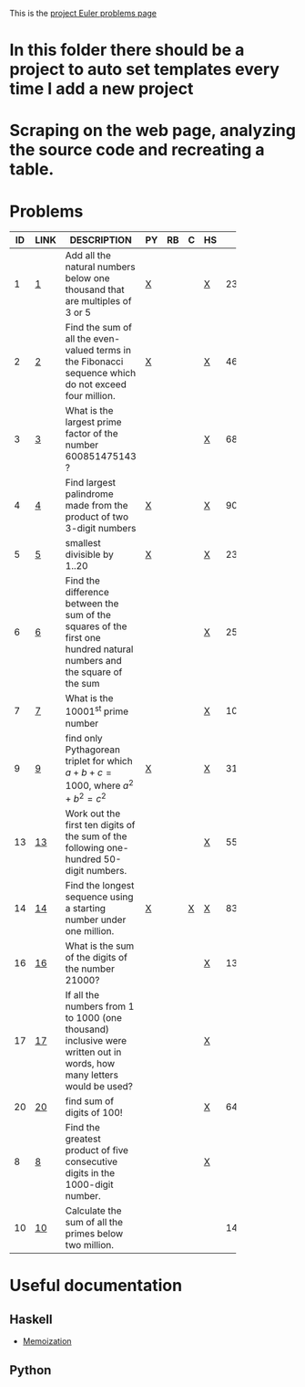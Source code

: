 #+OPTIONS: todo:nil author:t toc:nil
#+AUTHOR: Andrea Crotti
#+STARTUP: align

This is the [[http://projecteuler.net/index.php%3Fsection%3Dproblems][project Euler problems page]]
* TODO In this folder there should be a project to auto set templates every time I add a new project

* TODO Scraping on the web page, analyzing the source code and recreating a table.

* Problems

 | ID | LINK | DESCRIPTION                    | PY | RB | C | HS |       RESULT | SUBMITTED |
 |----+------+--------------------------------+----+----+---+----+--------------+-----------|
 |    |      | <30>                           |    |    |   |    |              |           |
 |  1 | [[http://projecteuler.net/index.php?section=problems&id=1][1]]    | Add all the natural numbers below one thousand that are multiples of 3 or 5 | [[file:prob_1.py][X]]  |    |   | [[file:prob_1.hs][X]]  |       233168 | Y         |
 |  2 | [[http://projecteuler.net/index.php?section=problems&id=2][2]]    | Find the sum of all the even-valued terms in the Fibonacci sequence which do not exceed four million. | [[file:prob_2.py][X]]  |    |   | [[file:prob_2.hs][X]]  |      4613732 | Y         |
 |  3 | [[http://projecteuler.net/index.php?section=problems&id=3][3]]    | What is the largest prime factor of the number 600851475143 ? |    |    |   | [[file:prob_3.hs][X]]  |         6857 | Y         |
 |  4 | [[http://projecteuler.net/index.php?section=problems&id=4][4]]    | Find largest palindrome made from the product of two 3-digit numbers | [[file:prob_4.py][X]]  |    |   | [[file:prob_4.hs][X]]  |       906609 | Y         |
 |  5 | [[http://projecteuler.net/index.php?section=problems&id=5][5]]    | smallest divisible by 1..20    | [[file:prob_5.py][X]]  |    |   | [[file:prob_5.hs][X]]  |    232792560 | Y         |
 |  6 | [[http://projecteuler.net/index.php?section=problems&id=6][6]]    | Find the difference between the sum of the squares of the first one hundred natural numbers and the square of the sum |    |    |   | [[file:prob_6.hs][X]]  |     25164150 | Y         |
 |  7 | [[http://projecteuler.net/index.php?section=problems&id=7][7]]    | What is the 10001^{st} prime number |    |    |   | [[file:prob_7.hs][X]]  |       104743 | Y         |
 |  9 | [[http://projecteuler.net/index.php?section=problems&id=9][9]]    | find only Pythagorean triplet for which $a + b + c = 1000$, where $a^2+b^2=c^2$ | [[file:prob_9.py][X]]  |    |   | [[file:prob_9.hs][X]]  |     31875000 | Y         |
 | 13 | [[http://projecteuler.net/index.php?section=problems&id=13][13]]   | Work out the first ten digits of the sum of the following one-hundred 50-digit numbers. |    |    |   | [[file:prob_13.hs][X]]  |   5537376230 | Y         |
 | 14 | [[http://projecteuler.net/index.php?section=problems&id=14][14]]   | Find the longest sequence using a starting number under one million. | [[file:prob_14.py][X]]  |    | [[file:prob_14.c][X]] | [[file:prob_14.hs][X]]  |       837799 | Y         |
 | 16 | [[http://projecteuler.net/index.php?section=problems&id=16][16]]   | What is the sum of the digits of the number 21000? |    |    |   | [[file:prob_16.hs][X]]  |         1366 | Y         |
 | 17 | [[http://projecteuler.net/index.php?section=problems&id=17][17]]   | If all the numbers from 1 to 1000 (one thousand) inclusive were written out in words, how many letters would be used? |    |    |   | [[file:prob_17.hs][X]]  |              |           |
 | 20 | [[http://projecteuler.net/index.php?section=problems&id=20][20]]   | find sum of digits of 100!     |    |    |   | [[file:prob_20.hs][X]]  |          648 | Y         |
 |  8 | [[http://projecteuler.net/index.php?section=problems&id=8][8]]    | Find the greatest product of five consecutive digits in the 1000-digit number. |    |    |   | [[file:prob_8.hs][X]]  |              |           |
 | 10 | [[http://projecteuler.net/index.php?section=problems&id=10][10]]   | Calculate the sum of all the primes below two million. |    |    |   |    | 142913828922 | Y         |
#+TBLFM: $2='(concat "\[\[http://projecteuler.net/index.php?section=problems&id=" $1 "\]\[" $1 "\]\]")::$4='(check_file (concat "prob_" $1 ".py"))::$6='(check_file (concat "prob_" $1 ".c"))::$7='(check_file (concat "prob_" $1 ".hs"))::@3$5='(check_file (concat "prob_" $1 ".rb"))
# I can do even better taking the extension form the header of the table

* Useful documentation
  
** Haskell
   - [[http://www.haskell.org/haskellwiki/Memoization][Memoization]]

** Python
